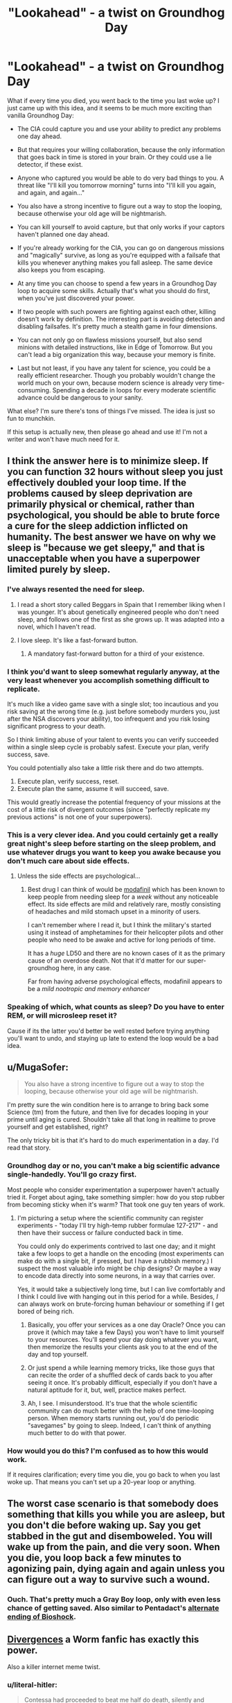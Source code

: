 #+TITLE: "Lookahead" - a twist on Groundhog Day

* "Lookahead" - a twist on Groundhog Day
:PROPERTIES:
:Author: want_to_want
:Score: 27
:DateUnix: 1444638219.0
:DateShort: 2015-Oct-12
:END:
What if every time you died, you went back to the time you last woke up? I just came up with this idea, and it seems to be much more exciting than vanilla Groundhog Day:

- The CIA could capture you and use your ability to predict any problems one day ahead.

- But that requires your willing collaboration, because the only information that goes back in time is stored in your brain. Or they could use a lie detector, if these exist.

- Anyone who captured you would be able to do very bad things to you. A threat like "I'll kill you tomorrow morning" turns into "I'll kill you again, and again, and again..."

- You also have a strong incentive to figure out a way to stop the looping, because otherwise your old age will be nightmarish.

- You can kill yourself to avoid capture, but that only works if your captors haven't planned one day ahead.

- If you're already working for the CIA, you can go on dangerous missions and "magically" survive, as long as you're equipped with a failsafe that kills you whenever anything makes you fall asleep. The same device also keeps you from escaping.

- At any time you can choose to spend a few years in a Groundhog Day loop to acquire some skills. Actually that's what you should do first, when you've just discovered your power.

- If two people with such powers are fighting against each other, killing doesn't work by definition. The interesting part is avoiding detection and disabling failsafes. It's pretty much a stealth game in four dimensions.

- You can not only go on flawless missions yourself, but also send minions with detailed instructions, like in Edge of Tomorrow. But you can't lead a big organization this way, because your memory is finite.

- Last but not least, if you have any talent for science, you could be a really efficient researcher. Though you probably wouldn't change the world much on your own, because modern science is already very time-consuming. Spending a decade in loops for every moderate scientific advance could be dangerous to your sanity.

What else? I'm sure there's tons of things I've missed. The idea is just so fun to munchkin.

If this setup is actually new, then please go ahead and use it! I'm not a writer and won't have much need for it.


** I think the answer here is to minimize sleep. If you can function 32 hours without sleep you just effectively doubled your loop time. If the problems caused by sleep deprivation are primarily physical or chemical, rather than psychological, you should be able to brute force a cure for the sleep addiction inflicted on humanity. The best answer we have on why we sleep is "because we get sleepy," and that is unacceptable when you have a superpower limited purely by sleep.
:PROPERTIES:
:Author: diraniola
:Score: 19
:DateUnix: 1444645217.0
:DateShort: 2015-Oct-12
:END:

*** I've always resented the need for sleep.
:PROPERTIES:
:Author: TimTravel
:Score: 4
:DateUnix: 1444661864.0
:DateShort: 2015-Oct-12
:END:

**** I read a short story called Beggars in Spain that I remember liking when I was younger. It's about genetically engineered people who don't need sleep, and follows one of the first as she grows up. It was adapted into a novel, which I haven't read.
:PROPERTIES:
:Author: awesomeideas
:Score: 3
:DateUnix: 1444708212.0
:DateShort: 2015-Oct-13
:END:


**** I love sleep. It's like a fast-forward button.
:PROPERTIES:
:Author: Tsegen
:Score: 1
:DateUnix: 1444943477.0
:DateShort: 2015-Oct-16
:END:

***** A mandatory fast-forward button for a third of your existence.
:PROPERTIES:
:Author: TimTravel
:Score: 1
:DateUnix: 1444947133.0
:DateShort: 2015-Oct-16
:END:


*** I think you'd want to sleep somewhat regularly anyway, at the very least whenever you accomplish something difficult to replicate.

It's much like a video game save with a single slot; too incautious and you risk saving at the wrong time (e.g. just before somebody murders you, just after the NSA discovers your ability), too infrequent and you risk losing significant progress to your death.

So I think limiting abuse of your talent to events you can verify succeeded within a single sleep cycle is probably safest. Execute your plan, verify success, save.

You could potentially also take a little risk there and do two attempts.

1. Execute plan, verify success, reset.
2. Execute plan the same, assume it will succeed, save.

This would greatly increase the potential frequency of your missions at the cost of a little risk of divergent outcomes (since "perfectly replicate my previous actions" is not one of your superpowers).
:PROPERTIES:
:Author: ZeroNihilist
:Score: 6
:DateUnix: 1444663584.0
:DateShort: 2015-Oct-12
:END:


*** This is a very clever idea. And you could certainly get a really great night's sleep before starting on the sleep problem, and use whatever drugs you want to keep you awake because you don't much care about side effects.
:PROPERTIES:
:Author: Ozimandius
:Score: 2
:DateUnix: 1444651781.0
:DateShort: 2015-Oct-12
:END:

**** Unless the side effects are psychological...
:PROPERTIES:
:Author: want_to_want
:Score: 2
:DateUnix: 1444655344.0
:DateShort: 2015-Oct-12
:END:

***** Best drug I can think of would be [[https://en.wikipedia.org/wiki/Modafinil][modafinil]] which has been known to keep people from needing sleep for a /week/ without any noticeable effect. Its side effects are mild and relatively rare, mostly consisting of headaches and mild stomach upset in a minority of users.

I can't remember where I read it, but I think the military's started using it instead of amphetamines for their helicopter pilots and other people who need to be awake and active for long periods of time.

It has a /huge/ LD50 and there are no known cases of it as the primary cause of an overdose death. Not that it'd matter for our super-groundhog here, in any case.

Far from having adverse psychological effects, modafinil appears to be a /mild nootropic and memory enhancer/
:PROPERTIES:
:Author: drageuth2
:Score: 4
:DateUnix: 1444702628.0
:DateShort: 2015-Oct-13
:END:


*** Speaking of which, what counts as sleep? Do you have to enter REM, or will microsleep reset it?

Cause if its the latter you'd better be well rested before trying anything you'll want to undo, and staying up late to extend the loop would be a bad idea.
:PROPERTIES:
:Author: gabbalis
:Score: 1
:DateUnix: 1444677954.0
:DateShort: 2015-Oct-12
:END:


** u/MugaSofer:
#+begin_quote
  You also have a strong incentive to figure out a way to stop the looping, because otherwise your old age will be nightmarish.
#+end_quote

I'm pretty sure the win condition here is to arrange to bring back some Science (tm) from the future, and then live for decades looping in your prime until aging is cured. Shouldn't take all that long in realtime to prove yourself and get established, right?

The only tricky bit is that it's hard to do much experimentation in a day. I'd read that story.
:PROPERTIES:
:Author: MugaSofer
:Score: 6
:DateUnix: 1444641479.0
:DateShort: 2015-Oct-12
:END:

*** Groundhog day or no, you can't make a big scientific advance single-handedly. You'll go crazy first.

Most people who consider experimentation a superpower haven't actually tried it. Forget about aging, take something simpler: how do you stop rubber from becoming sticky when it's warm? That took one guy ten years of work.
:PROPERTIES:
:Author: want_to_want
:Score: 8
:DateUnix: 1444647955.0
:DateShort: 2015-Oct-12
:END:

**** I'm picturing a setup where the scientific community can register experiments - "today I'll try high-temp rubber formulae 127-217" - and then have their success or failure conducted back in time.

You could only do experiments contrived to last one day; and it might take a few loops to get a handle on the encoding (most experiments can make do with a single bit, if pressed, but I have a rubbish memory.) I suspect the most valuable info might be chip designs? Or maybe a way to encode data directly into some neurons, in a way that carries over.

Yes, it would take a subjectively long time, but I can live comfortably and I think I could live with hanging out in this period for a while. Besides, /I/ can always work on brute-forcing human behaviour or something if I get bored of being rich.
:PROPERTIES:
:Author: MugaSofer
:Score: 12
:DateUnix: 1444648863.0
:DateShort: 2015-Oct-12
:END:

***** Basically, you offer your services as a one day Oracle? Once you can prove it (which may take a few Days) you won't have to limit yourself to your resources. You'll spend your day doing whatever you want, then memorize the results your clients ask you to at the end of the day and top yourself.
:PROPERTIES:
:Author: ArgentStonecutter
:Score: 3
:DateUnix: 1444669991.0
:DateShort: 2015-Oct-12
:END:


***** Or just spend a while learning memory tricks, like those guys that can recite the order of a shuffled deck of cards back to you after seeing it once. It's probably difficult, especially if you don't have a natural aptitude for it, but, well, practice makes perfect.
:PROPERTIES:
:Score: 2
:DateUnix: 1444654150.0
:DateShort: 2015-Oct-12
:END:


***** Ah, I see. I misunderstood. It's true that the whole scientific community can do much better with the help of one time-looping person. When memory starts running out, you'd do periodic "savegames" by going to sleep. Indeed, I can't think of anything much better to do with that power.
:PROPERTIES:
:Author: want_to_want
:Score: 2
:DateUnix: 1444655297.0
:DateShort: 2015-Oct-12
:END:


*** How would you do this? I'm confused as to how this would work.

If it requires clarification; every time you die, you go back to when you last woke up. That means you can't set up a 20-year loop or anything.
:PROPERTIES:
:Author: Salivanth
:Score: 3
:DateUnix: 1444646800.0
:DateShort: 2015-Oct-12
:END:


** The worst case scenario is that somebody does something that kills you while you are asleep, but you don't die before waking up. Say you get stabbed in the gut and disemboweled. You will wake up from the pain, and die very soon. When you die, you loop back a few minutes to agonizing pain, dying again and again unless you can figure out a way to survive such a wound.
:PROPERTIES:
:Author: diraniola
:Score: 7
:DateUnix: 1444678868.0
:DateShort: 2015-Oct-12
:END:

*** Ouch. That's pretty much a Gray Boy loop, only with even less chance of getting saved. Also similar to Pentadact's [[http://www.pentadact.com/2009-04-15-ending-bioshock/][alternate ending of Bioshock]].
:PROPERTIES:
:Author: want_to_want
:Score: 5
:DateUnix: 1444681485.0
:DateShort: 2015-Oct-12
:END:


** [[https://forums.sufficientvelocity.com/threads/worm-au-divergences.5165/][Divergences]] a Worm fanfic has exactly this power.

Also a killer internet meme twist.
:PROPERTIES:
:Author: ArgentStonecutter
:Score: 6
:DateUnix: 1444655067.0
:DateShort: 2015-Oct-12
:END:

*** u/literal-hitler:
#+begin_quote
  Contessa had proceeded to beat me half do death, silently and steadily, never giving me a chance to fight back. Then some random accountant had shown up to help her.
#+end_quote

It's been two minutes and I can't stop laughing.
:PROPERTIES:
:Author: literal-hitler
:Score: 6
:DateUnix: 1444709628.0
:DateShort: 2015-Oct-13
:END:


*** Those hella internet maymays.
:PROPERTIES:
:Author: Transfuturist
:Score: 2
:DateUnix: 1444665079.0
:DateShort: 2015-Oct-12
:END:


*** This was quite entertaining as a powerset! Too bad it seems to end abruptly, since... [[#s][spoiler]]
:PROPERTIES:
:Author: notmy2ndopinion
:Score: 1
:DateUnix: 1444693315.0
:DateShort: 2015-Oct-13
:END:


** Um, this power breaks financial markets into rubble. And resources exploration (if you can stay awake for a week at a time). And precious items mining.

So, acquire as many resources as possible, hire your own army, research immortality.
:PROPERTIES:
:Author: OrzBrain
:Score: 4
:DateUnix: 1444711471.0
:DateShort: 2015-Oct-13
:END:


** You can very easily change the world a huge amount on your own, as long as you have access to resources. For example, if you can find a way to access a supercomputer, you can run different scenarios that boil down to simple answers. Used efficiently, you can easily solve some really difficult problems and usher in scientific advances much more quickly, and it wouldn't take decades of your personal time, you could do most of whatever you want all day and just memorize a few boiled down notes and numbers at the end of the day before offing yourself.
:PROPERTIES:
:Author: Ozimandius
:Score: 1
:DateUnix: 1444651558.0
:DateShort: 2015-Oct-12
:END:


** Wake up (make a safe save), read a new book. Then put yourself in a Schrodinger's box (the one that contains the cat) - and bury the box somewhere so that no one ever opens it (make a measure on your alive/dead state).

Quantum-mechanically, you are both alive and dead. Now the interesting question is what you would remember when your woke up from your checkpoint... a superposition of having read the book and not?
:PROPERTIES:
:Author: hyenagrins
:Score: -1
:DateUnix: 1444691238.0
:DateShort: 2015-Oct-13
:END:

*** I'm not sure that can be set up. You do observe yourself wether the event that kills you has happened or not.
:PROPERTIES:
:Author: eltegid
:Score: 1
:DateUnix: 1444731828.0
:DateShort: 2015-Oct-13
:END:

**** According to many-worlds, to someone outside the box, it doesn't matter whether there is a human in the box or a cat. But we don't have to set up boxes to ask what another person observes when you die. Of course, he sees his power failing or ceases to observe, depending on our anthropic weighting of the timey-wimey ball.
:PROPERTIES:
:Author: Gurkenglas
:Score: 0
:DateUnix: 1444752159.0
:DateShort: 2015-Oct-13
:END:
